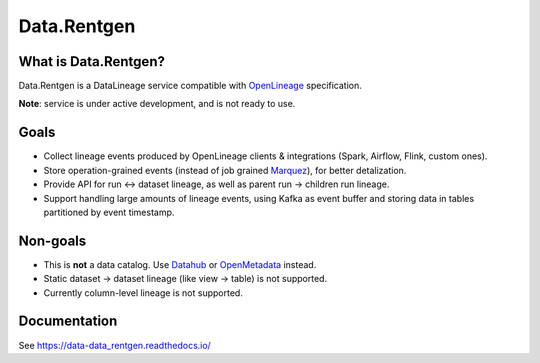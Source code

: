 .. _readme:

Data.Rentgen
============

|Repo Status| |PyPI| |PyPI License| |PyPI Python Version| |Docker image| |Documentation|
|Build Status| |Coverage| |pre-commit.ci|

.. |Repo Status| image:: https://www.repostatus.org/badges/latest/concept.svg
    :target: https://www.repostatus.org/#concept
.. |PyPI| image:: https://img.shields.io/pypi/v/data-rentgen
    :target: https://pypi.org/project/data-rentgen/
.. |PyPI License| image:: https://img.shields.io/pypi/l/data-data_rentgen.svg
    :target: https://github.com/MobileTeleSystems/data-rentgen/blob/develop/LICENSE.txt
.. |PyPI Python Version| image:: https://img.shields.io/pypi/pyversions/data-data_rentgen.svg
    :target: https://badge.fury.io/py/data-rentgen
.. |Docker image| image:: https://img.shields.io/docker/v/mtsrus/data-rentgen-server?sort=semver&label=docker
    :target: https://hub.docker.com/r/mtsrus/data-rentgen-server
.. |Documentation| image:: https://readthedocs.org/projects/data-rentgen/badge/?version=stable
    :target: https://data-data_rentgen.readthedocs.io/
.. |Build Status| image:: https://github.com/MobileTeleSystems/data-rentgen/workflows/Tests/badge.svg
    :target: https://github.com/MobileTeleSystems/data-rentgen/actions
.. |Coverage| image:: https://codecov.io/gh/MobileTeleSystems/data-rentgen/graph/badge.svg?token=s0JztGZbq3
    :target: https://codecov.io/gh/MobileTeleSystems/data-rentgen
.. |pre-commit.ci| image:: https://results.pre-commit.ci/badge/github/MobileTeleSystems/data-rentgen/develop.svg
    :target: https://results.pre-commit.ci/latest/github/MobileTeleSystems/data-rentgen/develop

What is Data.Rentgen?
--------------------

Data.Rentgen is a DataLineage service compatible with `OpenLineage <https://openlineage.io/>`_ specification.

**Note**: service is under active development, and is not ready to use.

Goals
-----

* Collect lineage events produced by OpenLineage clients & integrations (Spark, Airflow, Flink, custom ones).
* Store operation-grained events (instead of job grained `Marquez <https://marquezproject.ai/>`_), for better detalization.
* Provide API for run ↔ dataset lineage, as well as parent run → children run lineage.
* Support handling large amounts of lineage events, using Kafka as event buffer and storing data in tables partitioned by event timestamp.

Non-goals
---------

* This is **not** a data catalog. Use `Datahub <https://datahubproject.io/>`_ or `OpenMetadata <https://open-metadata.org/>`_ instead.
* Static dataset → dataset lineage (like view → table) is not supported.
* Currently column-level lineage is not supported.

.. documentation

Documentation
-------------

See https://data-data_rentgen.readthedocs.io/

